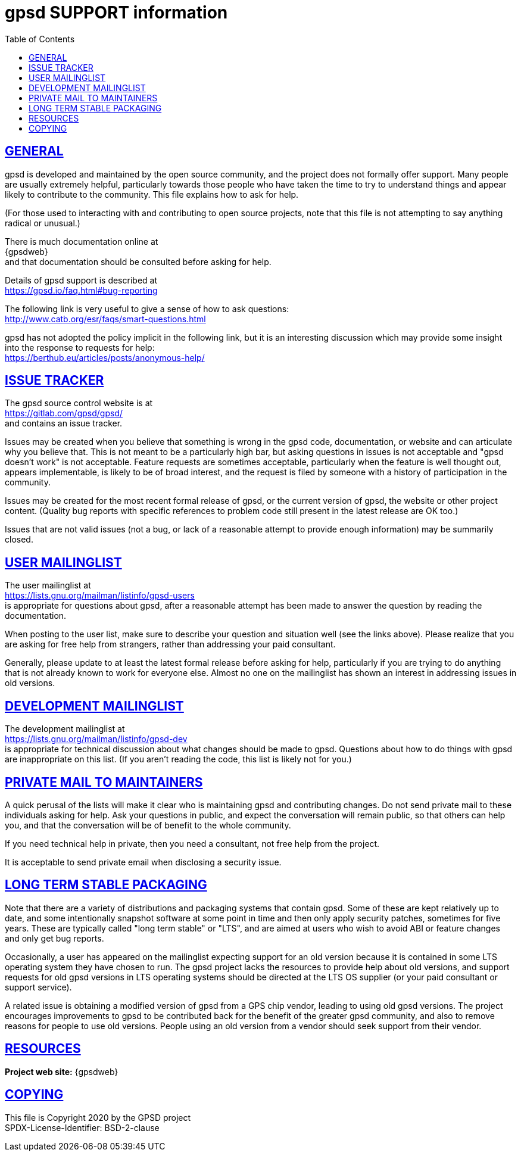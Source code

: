 = gpsd SUPPORT information
:date: 4 February 2021
:keywords: gps, gpsd, gnss
:robots: index,follow
:sectlinks:
:toc: left
:type: article
:webfonts!:

== GENERAL

gpsd is developed and maintained by the open source community, and the
project does not formally offer support.  Many people are usually
extremely helpful, particularly towards those people who have taken
the time to try to understand things and appear likely to contribute
to the community.  This file explains how to ask for help.

(For those used to interacting with and contributing to open source
projects, note that this file is not attempting to say anything
radical or unusual.)

There is much documentation online at +
{gpsdweb} +
and that documentation should be consulted before asking for help.

Details of gpsd support is described at +
  https://gpsd.io/faq.html#bug-reporting


The following link is very useful to give a sense of how to ask
questions: +
  http://www.catb.org/esr/faqs/smart-questions.html

gpsd has not adopted the policy implicit in the following link, but it
is an interesting discussion which may provide some insight into the
response to requests for help: +
  https://berthub.eu/articles/posts/anonymous-help/


== ISSUE TRACKER

The gpsd source control website is at +
  https://gitlab.com/gpsd/gpsd/ +
and contains an issue tracker.

Issues may be created when you believe that something is wrong in the
gpsd code, documentation, or website and can articulate why you
believe that.  This is not meant to be a particularly high bar, but
asking questions in issues is not acceptable and "gpsd doesn't work"
is not acceptable.  Feature requests are sometimes acceptable,
particularly when the feature is well thought out, appears
implementable, is likely to be of broad interest, and the request is
filed by someone with a history of participation in the community.

Issues may be created for the most recent formal release of gpsd, or
the current version of gpsd, the website or other project content.
(Quality bug reports with specific references to problem code still
present in the latest release are OK too.)

Issues that are not valid issues (not a bug, or lack of a reasonable
attempt to provide enough information) may be summarily closed.

== USER MAILINGLIST

The user mailinglist at +
  https://lists.gnu.org/mailman/listinfo/gpsd-users +
is appropriate for questions about gpsd, after a reasonable attempt
has been made to answer the question by reading the documentation.

When posting to the user list, make sure to describe your question and
situation well (see the links above).  Please realize that you are
asking for free help from strangers, rather than addressing your paid
consultant.

Generally, please update to at least the latest formal release before
asking for help, particularly if you are trying to do anything that is
not already known to work for everyone else.  Almost no one on the
mailinglist has shown an interest in addressing issues in old
versions.


== DEVELOPMENT MAILINGLIST

The development mailinglist at +
  https://lists.gnu.org/mailman/listinfo/gpsd-dev +
is appropriate for technical discussion about what changes should be
made to gpsd.  Questions about how to do things with gpsd are
inappropriate on this list.  (If you aren't reading the code, this
list is likely not for you.)


== PRIVATE MAIL TO MAINTAINERS

A quick perusal of the lists will make it clear who is maintaining
gpsd and contributing changes.  Do not send private mail to these
individuals asking for help.  Ask your questions in public, and expect
the conversation will remain public, so that others can help you, and
that the conversation will be of benefit to the whole community.

If you need technical help in private, then you need a consultant, not
free help from the project.

It is acceptable to send private email when disclosing a security
issue.

== LONG TERM STABLE PACKAGING

Note that there are a variety of distributions and packaging systems
that contain gpsd.  Some of these are kept relatively up to date, and
some intentionally snapshot software at some point in time and then
only apply security patches, sometimes for five years.  These are
typically called "long term stable" or "LTS", and are aimed at users
who wish to avoid ABI or feature changes and only get bug reports.

Occasionally, a user has appeared on the mailinglist expecting support
for an old version because it is contained in some LTS operating
system they have chosen to run.  The gpsd project lacks the resources
to provide help about old versions, and support requests for old gpsd
versions in LTS operating systems should be directed at the LTS OS
supplier (or your paid consultant or support service).

A related issue is obtaining a modified version of gpsd from a GPS
chip vendor, leading to using old gpsd versions.  The project
encourages improvements to gpsd to be contributed back for the benefit
of the greater gpsd community, and also to remove reasons for people
to use old versions.  People using an old version from a vendor should
seek support from their vendor.

== RESOURCES

*Project web site:* {gpsdweb}

== COPYING

This file is Copyright 2020 by the GPSD project +
SPDX-License-Identifier: BSD-2-clause
